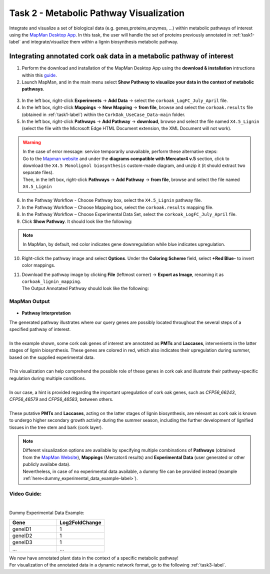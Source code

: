 .. _task2-label:

Task 2 - Metabolic Pathway Visualization
========================================

Integrate and visualize a set of biological data (e.g. genes,proteins,enzymes, ...) within metabolic pathways of interest using the `MapMan Desktop App <https://plabipd.de/mapman_main.html>`_.
In this task, the user will handle the set of proteins previously annotated in :ref:`task1-label` and integrate/visualize them within a lignin biosynthesis metabolic pathway.

Integrating annotated cork oak data in a metabolic pathway of interest
----------------------------------------------------------------------

1. Perform the download and installation of the MapMan Desktop App using the **download & installation** intructions within this `guide <https://plabipd.de/mapman_main.html>`_.
2. Launch MapMan, and in the main menu select **Show Pathway to visualize your data in the context of metabolic pathways**.

.. figure:: images/mapman_arrow.png
   :scale: 80 %

3. In the left box, right-click **Experiments** -> **Add Data** -> select the ``corkoak_LogFC_July_April`` file.
4. In the left box, right-click **Mappings** -> **New Mapping** -> **from file**, browse and select the ``corkoak.results`` file (obtained in :ref:`task1-label`) within the ``CorkOak_UseCase_Data-main`` folder. 
5. In the left box, right-click **Pathways** -> **Add Pathway** -> **download**, browse and select the file named ``X4.5_Lignin`` (select the file with the Microsoft Edge HTML Document extension, the XML Document will not work).

.. Warning::
 
   | In the case of error message: service temporarily unavailable, perform these alternative steps:
   | Go to the `Mapman website <https://plabipd.de/mapman_main.html>`_ and under the **diagrams compatible with Mercator4 v.5** section, click to download the ``X4.5 Monolignol biosynthesis`` custom-made diagram, and unzip it (it should extract two separate files).
   | Then, in the left box, right-click **Pathways** -> **Add Pathway** -> **from file**, browse and select the file named ``X4.5_Lignin``

6. In the Pathway Workflow - Choose Pathway box, select the ``X4.5_Lignin`` pathway file.
7. In the Pathway Workflow – Choose Mapping box, select the ``corkoak.results`` mapping file.
8. In the Pathway Workflow – Choose Experimental Data Set, select the ``corkoak_LogFC_July_April`` file.
9. Click **Show Pathway**. It should look like the following:

.. figure:: images/mapman_screenshot.PNG
   :scale: 50 %

.. note::

   In MapMan, by default, red color indicates gene downregulation while blue indicates upregulation.

10. Right-click the pathway image and select **Options**. Under the **Coloring Scheme** field, select **+Red Blue-** to invert color mappings.
11. | Download the pathway image by clicking **File** (leftmost corner) -> **Export as Image**, renaming it as ``corkoak_lignin_mapping``.
    | The Output Annotated Pathway should look like the following:

MapMan Output
^^^^^^^^^^^^^

.. figure:: images/corkoak_lignin_mapping.jpg
   :scale: 70 %

* **Pathway Interpretation**

| The generated pathway illustrates where our query genes are possibly located throughout the several steps of a specified pathway of interest.
|
| In the example shown, some cork oak genes of interest are annotated as **PMTs** and **Laccases**, intervenients in the latter stages of lignin biosynthesis. These genes are colored in red, which also indicates their upregulation during summer, based on the supplied experimental data.
|
| This visualization can help comprehend the possible role of these genes in cork oak and illustrate their pathway-specific regulation during multiple conditions.
|
| In our case, a hint is provided regarding the important upregulation of cork oak genes, such as *CFP56_66243*, *CFP56_46579* and *CFP56_46583*, between others.
|
| These putative **PMTs** and **Laccases**, acting on the latter stages of lignin biosynthesis, are relevant as cork oak is known to undergo higher secondary growth activity during the summer season, including the further development of lignified tissues in the tree stem and bark (cork layer).

.. note::

   | Different visualization options are available by specifying multiple combinations of **Pathways** (obtained from the `MapMan Website <https://plabipd.de/mapman_main.html>`_), **Mappings** (Mercator4 results) and **Experimental Data** (user generated or other publicly availabe data).
   | Nevertheless, in case of no experimental data available, a dummy file can be provided instead (example :ref:`here<dummy_experimental_data_example-label>`).

Video Guide:
^^^^^^^^^^^^

.. raw:: html

   <iframe width="560" height="315" src="https://www.youtube.com/embed/1mbPwHR12RU" title="YouTube video player" frameborder="0" allow="accelerometer; autoplay; clipboard-write; encrypted-media; gyroscope; picture-in-picture; web-share" allowfullscreen></iframe>

|

.. _dummy_experimental_data_example-label:

Dummy Experimental Data Example:

.. csv-table::
   :header: "Gene", "Log2FoldChange"
   :widths: 10, 10

   "geneID1", "1"
   "geneID2", "1"
   "geneID3", "1"
   "...", "..."

| We now have annotated plant data in the context of a specific metabolic pathway!
| For visualization of the annotated data in a dynamic network format, go to the following :ref:`task3-label`.

